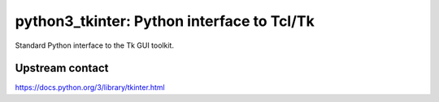 python3_tkinter: Python interface to Tcl/Tk
===========================================

Standard Python interface to the Tk GUI toolkit.

Upstream contact
----------------

https://docs.python.org/3/library/tkinter.html
